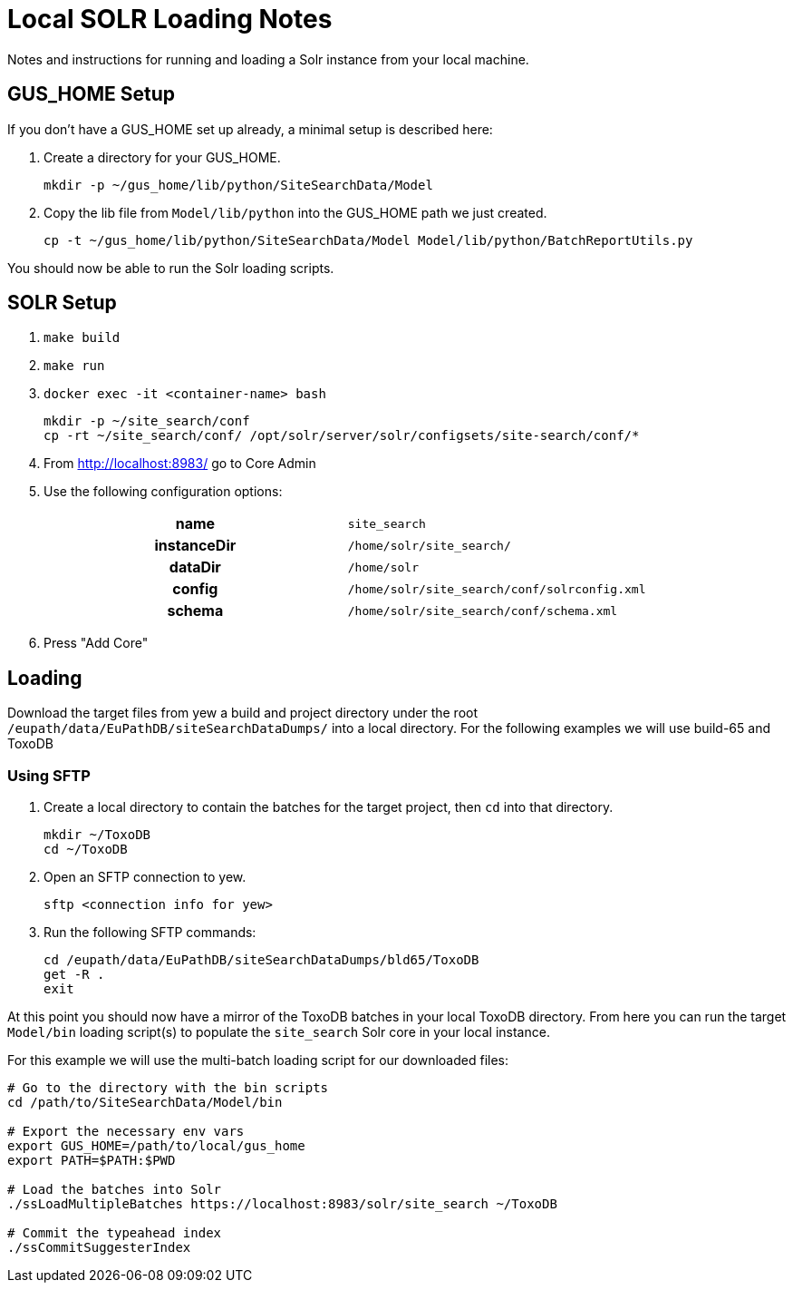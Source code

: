 = Local SOLR Loading Notes
:source-highlighter: highlight.js

Notes and instructions for running and loading a Solr instance from your local
machine.

== GUS_HOME Setup

If you don't have a GUS_HOME set up already, a minimal setup is described here:

. Create a directory for your GUS_HOME.
+
[source, bash]
----
mkdir -p ~/gus_home/lib/python/SiteSearchData/Model
----
. Copy the lib file from `Model/lib/python` into the GUS_HOME path we just
  created.
+
[source, bash]
----
cp -t ~/gus_home/lib/python/SiteSearchData/Model Model/lib/python/BatchReportUtils.py
----

You should now be able to run the Solr loading scripts.

== SOLR Setup

. `make build`
. `make run`
. `docker exec -it <container-name> bash`
+
[source, bash]
----
mkdir -p ~/site_search/conf
cp -rt ~/site_search/conf/ /opt/solr/server/solr/configsets/site-search/conf/*
----
. From http://localhost:8983/ go to Core Admin
. Use the following configuration options:
+
[cols=2]
|===
h| name | `site_search`
h| instanceDir | `/home/solr/site_search/`
h| dataDir | `/home/solr`
h| config | `/home/solr/site_search/conf/solrconfig.xml`
h| schema | `/home/solr/site_search/conf/schema.xml`
|===
. Press "Add Core"

== Loading

Download the target files from yew a build and project directory under the root
`/eupath/data/EuPathDB/siteSearchDataDumps/` into a local directory.  For the
following examples we will use build-65 and ToxoDB

=== Using SFTP

. Create a local directory to contain the batches for the target project, then
  `cd` into that directory.
+
[source, bash]
----
mkdir ~/ToxoDB
cd ~/ToxoDB
----
. Open an SFTP connection to yew.
+
[source, bash]
----
sftp <connection info for yew>
----
. Run the following SFTP commands:
+
[source, bash]
----
cd /eupath/data/EuPathDB/siteSearchDataDumps/bld65/ToxoDB
get -R .
exit
----

At this point you should now have a mirror of the ToxoDB batches in your local
ToxoDB directory.  From here you can run the target `Model/bin` loading
script(s) to populate the `site_search` Solr core in your local instance.

For this example we will use the multi-batch loading script for our downloaded
files:

[source, bash]
----
# Go to the directory with the bin scripts
cd /path/to/SiteSearchData/Model/bin

# Export the necessary env vars
export GUS_HOME=/path/to/local/gus_home
export PATH=$PATH:$PWD

# Load the batches into Solr
./ssLoadMultipleBatches https://localhost:8983/solr/site_search ~/ToxoDB

# Commit the typeahead index
./ssCommitSuggesterIndex
----